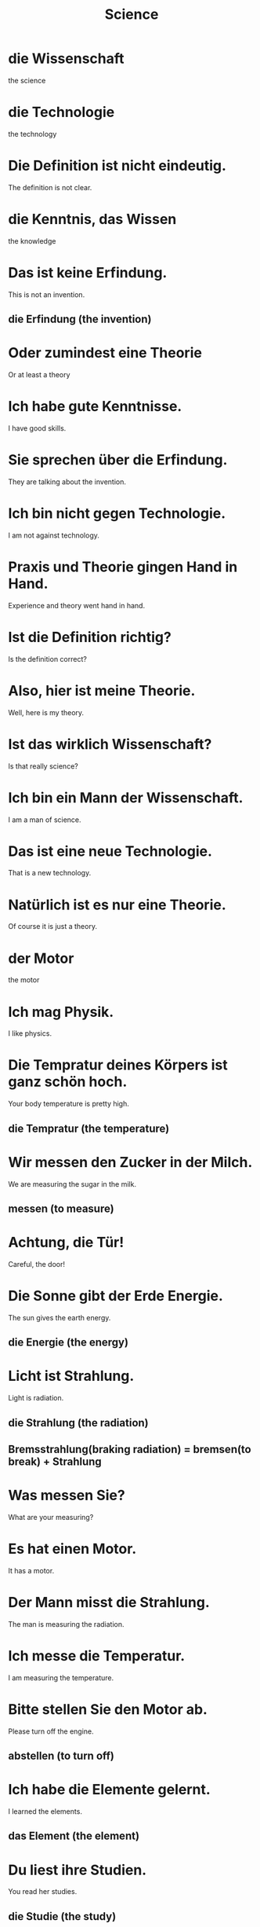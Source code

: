 #+TITLE: Science

* die Wissenschaft
the science

* die Technologie
the technology

* Die Definition ist nicht eindeutig.
The definition is not clear.

* die Kenntnis, das Wissen
the knowledge

* Das ist keine Erfindung.
This is not an invention.
** die Erfindung (the invention)

* Oder zumindest eine Theorie
Or at least a theory

* Ich habe gute Kenntnisse.
I have good skills.

* Sie sprechen über die Erfindung.
They are talking about the invention.

* Ich bin nicht gegen Technologie.
I am not against technology.

* Praxis und Theorie gingen Hand in Hand.
Experience and theory went hand in hand.

* Ist die Definition richtig?
Is the definition correct?

* Also, hier ist meine Theorie.
Well, here is my theory.

* Ist das wirklich Wissenschaft?
Is that really science?

* Ich bin ein Mann der Wissenschaft.
I am a man of science.

* Das ist eine neue Technologie.
That is a new technology.

* Natürlich ist es nur eine Theorie.
Of course it is just a theory.

* der Motor
the motor

* Ich mag Physik.
I like physics.

* Die Tempratur deines Körpers ist ganz schön hoch.
Your body temperature is pretty high.
** die Tempratur (the temperature)

* Wir messen den Zucker in der Milch.
We are measuring the sugar in the milk.
** messen (to measure)

* Achtung, die Tür!
Careful, the door!

* Die Sonne gibt der Erde Energie.
The sun gives the earth energy.
** die Energie (the energy)

* Licht ist Strahlung.
Light is radiation.
** die Strahlung (the radiation)
** Bremsstrahlung(braking radiation) = bremsen(to break) + Strahlung

* Was messen Sie?
What are your measuring?

* Es hat einen Motor.
It has a motor.

* Der Mann misst die Strahlung.
The man is measuring the radiation.

* Ich messe die Temperatur.
I am measuring the temperature.

* Bitte stellen Sie den Motor ab.
Please turn off the engine.
** abstellen (to turn off)

* Ich habe die Elemente gelernt.
I learned the elements.
** das Element (the element)

* Du liest ihre Studien.
You read her studies.
** die Studie (the study)

* Unsere Technik ist besser.
Our technique is better.
** die Technik (the technique)

* Meine Statistik ist perfekt.
My statistics are perfect.
** die Statistik (the statistics)

* Ich bezahle die Maschinen.
I am paying for the machines.

* Das sind gute Statistiken.
These are good statistics.

* Werden Sie das Wissen mit mir teilen?
Will you share the knowledge with me?

* Eisen ist ein Element.
Iron is an element.

* Ich habe die Statistik bei mir.
I have the statistic with me.

* Diese Studie soll es bestätigen.
This study should confirm it.

* Die Studie steht im Internet.
The study is online.

* nicht ohne mein Wissen
not without my knowledge

* Ich mag Biologie.
I like biology.

* Der Wissenschaftler / die Wissenschaftlerin
the scicentis (masc, fem)

* Der Wissenschaftler misst die Tempratur.
The scientist is measuring the temperature.

* Diese Methode ist kostenlos.
This method is free.
** die Methode (the method)

* Der Autor ist Student der Biologie.
The author is a student of biology.

* Das Praktikum daert zwölf Monate.
The intership lasts twelve months.
** das Praktikum (the internship)

* Lehrbücher sind zu teuer.
Textbooks are too expensive.

* Testen Sie uns?
Are you testing us?

* Ich habe Angst vor dieser Methode.
I am afraid of this method.

* Der Professor spricht über die Methode.
The professor speaks about the method.

* Testen Sie es selbst.
Test it yourself.

* Sie testen euch.
They are testing you.

* die Chemie
the chemistry

* der Kunststoff
the plastic
** Kunststoff = Kunst(art, craft) +  Stoff(substance, material)

* Gold ist ein chemisches Element.
Gold is a chemical element.
** chemisch (chemical)

* Der Nachweis ist nicht komplett.
The proof is not complete.

* Ihre Analysen sind gut.
Your analyses are good.
** die Analyse (the analysis)

* Das Gas ist in der Atmosphäre.
The gas is in the atmosphere.
** das Gas
the gas
** die Atmosphäre
the atmosphere

* Stahl ist kein chemisches Element.
Steel is not a chemical element.

* Der Mensch ist Chemie.
Humans are chemistry.

* Doch der Nachweis felht.
But the proof is missing.

* Die Analysen der Krankheiten sind durchaus richtig.
The analyses of diseases are definitely correct.

* Der Nachweis ist nicht immer leicht.
The proof is not always easy.
